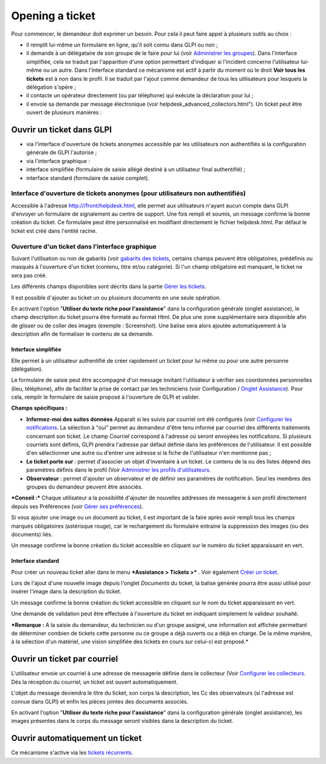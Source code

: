 Opening a ticket
================

Pour commencer, le demandeur doit exprimer un besoin. Pour cela il peut faire appel à plusieurs outils au choix :

- il remplit lui-même un formulaire en ligne, qu'il soit connu dans GLPI ou non ;

- il demande à un délégataire de son groupe de le faire pour lui (voir `Administrer les groupes <07_Module_Administration/03_Groupes.rst>`__). Dans l'interface simplifiée, cela se traduit par l'apparition d'une option permettant d'indiquer si l'incident concerne l'utilisateur lui-même ou un autre. Dans l'interface standard ce mécanisme est actif à partir du moment où le droit **Voir tous les tickets** est à *non* dans le profil. Il se traduit par l'ajout comme demandeur de tous les utilisateurs pour lesquels la délégation s'opère ;

- il contacte un opérateur directement (ou par téléphone) qui exécute la déclaration pour lui ;

- il envoie sa demande par message électronique (voir helpdesk\_advanced\_collectors.html"). Un ticket peut être ouvert de plusieurs manières :

Ouvrir un ticket dans GLPI
--------------------------

- via l'interface d'ouverture de tickets anonymes accessible par les utilisateurs non authentifiés si la configuration générale de GLPI l'autorise ;

- via l'interface graphique :

- interface simplifiée (formulaire de saisie allégé destiné à un utilisateur final authentifié) ;
- interface standard (formulaire de saisie complet).

Interface d'ouverture de tickets anonymes (pour utilisateurs non authentifiés)
~~~~~~~~~~~~~~~~~~~~~~~~~~~~~~~~~~~~~~~~~~~~~~~~~~~~~~~~~~~~~~~~~~~~~~~~~~~~~~

Accessible à l'adresse http:///front/helpdesk.html, elle permet aux utilisateurs n'ayant aucun compte dans GLPI d'envoyer un formulaire de signalement au centre de support. Une fois rempli et soumis, un message confirme la bonne création du ticket. Ce formulaire peut être personnalisé en modifiant directement le fichier helpdesk.html. Par défaut le ticket est créé dans l'entité racine.

Ouverture d'un ticket dans l'interface graphique
~~~~~~~~~~~~~~~~~~~~~~~~~~~~~~~~~~~~~~~~~~~~~~~~

Suivant l'utilisation ou non de gabarits (voir `gabarits des tickets <Les_différentes_actions/Gérer_les_gabarits.rst>`__, certains champs peuvent être obligatoires, prédéfinis ou masqués à l'ouverture d'un ticket (contenu, titre et/ou catégorie). Si l'un champ obligatoire est manquant, le ticket ne sera pas créé.

Les différents champs disponibles sont décrits dans la partie `Gérer les tickets <04_Module_Assistance/04_Tickets/03_Gérer_les_tickets.rst>`__.

Il est possible d'ajouter au ticket un ou plusieurs documents en une seule opération.

En activant l'option "**Utiliser du texte riche pour l'assistance**" dans la configuration générale (onglet assistance), le champ description du ticket pourra être formaté au format Html. De plus une zone supplémentaire sera disponible afin de glisser ou de coller des images (exemple : Screenshot). Une balise sera alors ajoutée automatiquement à la description afin de formaliser le contenu de sa demande.

Interface simplifiée
^^^^^^^^^^^^^^^^^^^^

Elle permet à un utilisateur authentifié de créer rapidement un ticket pour lui même ou pour une autre personne (délégation).

Le formulaire de saisie peut être accompagné d'un message invitant l'utilisateur à vérifier ses coordonnées personnelles (lieu, téléphone), afin de faciliter la prise de contact par les techniciens (voir Configuration / `Onglet Assistance <config_common_assist.html>`__). Pour cela, remplir le formulaire de saisie proposé à l'ouverture de GLPI et valider.

**Champs spécifiques :**

- **Informez-moi des suites données** Apparaît si les suivis par courriel ont été configurés (voir `Configurer les notifications <08_Module_Configuration/04_Notifications/01_Configurer_les_notifications.rst>`__.  La sélection à "oui" permet au demandeur d'être tenu informé par courriel des différents traitements concernant son ticket. Le champ Courriel correspond à l'adresse où seront envoyées les notifications.  Si plusieurs courriels sont définis, GLPI prendra l'adresse par défaut définie dans les préférences de l'utilisateur. Il est possible d'en sélectionner une autre ou d'entrer une adresse si la fiche de l'utilisateur n'en mentionne pas ;

- **Le ticket porte sur** : permet d'associer un objet d'inventaire à un ticket. Le contenu de la ou des listes dépend des paramètres définis dans le profil (Voir `Administrer les profils d'utilisateurs <07_Module_Administration/07_Profils/0_Profils.rst>`__.

- **Observateur** : permet d'ajouter un observateur et de définir ses paramètres de notification. Seul les membres des groupes du demandeur peuvent être associés.

***Conseil :*** Chaque utilisateur a la possibilité d'ajouter de nouvelles addresses de messagerie à son profil directement depuis ses Préférences (voir `Gérer ses préférences <01-premiers-pas/03_Utiliser_GLPI/04_Gérer_ses_préférences.rst>`__).

Si vous ajouter une image ou un document au ticket, il est important de la faire après avoir rempli tous les champs marqués obligatoires (astérisque rouge), car le rechargement du formulaire entraine la suppression des images (ou des documents) liés.

Un message confirme la bonne création du ticket accessible en cliquant sur le numéro du ticket apparaissant en vert.

Interface standard
^^^^^^^^^^^^^^^^^^

Pour créer un nouveau ticket aller dans le menu ***Assistance > Tickets >*** |image|. Voir également `Créer un ticket <04_Module_Assistance/05_Créer_un_ticket.rst>`__.

Lors de l'ajout d'une nouvelle image depuis l'onglet *Documents* du ticket, la balise générée pourra être aussi utilisé pour insérer l'image dans la description du ticket.

Un message confirme la bonne création du ticket accessible en cliquant sur le nom du ticket apparaissant en vert.

Une demande de validation peut être effectuée à l'ouverture du ticket en indiquant simplement le valideur souhaité.

***Remarque :** A la saisie du demandeur, du technicien ou d'un groupe assigné, une information est affichée permettant de déterminer combien de tickets cette personne ou ce groupe a déjà ouverts ou a déjà en charge. De la même manière, à la sélection d'un matériel, une vision simplifiée des tickets en cours sur celui-ci est proposé.*


Ouvrir un ticket par courriel
-----------------------------

L'utilisateur envoie un courriel à une adresse de messagerie définie dans le collecteur (Voir `Configurer les collecteurs <07_Module_Administration/05_Règles/02_Collecteur_de_courriels.rst>`__.  Dès la réception du courriel, un ticket est ouvert automatiquement.

L'objet du message deviendra le titre du ticket, son corps la description, les Cc des observateurs (si l'adresse est connue dans GLPI) et enfin les pièces jointes des documents associés.

En activant l'option "**Utiliser du texte riche pour l'assistance**" dans la configuration générale (onglet assistance), les images présentes dans le corps du message seront visibles dans la description du ticket.


Ouvrir automatiquement un ticket
--------------------------------
Ce mécanisme s'active via les `tickets récurrents <04_Module_Assistance/10_Tickets_récurrents.rst>`__.

.. |image| image:: docq/image/menu_add.png

